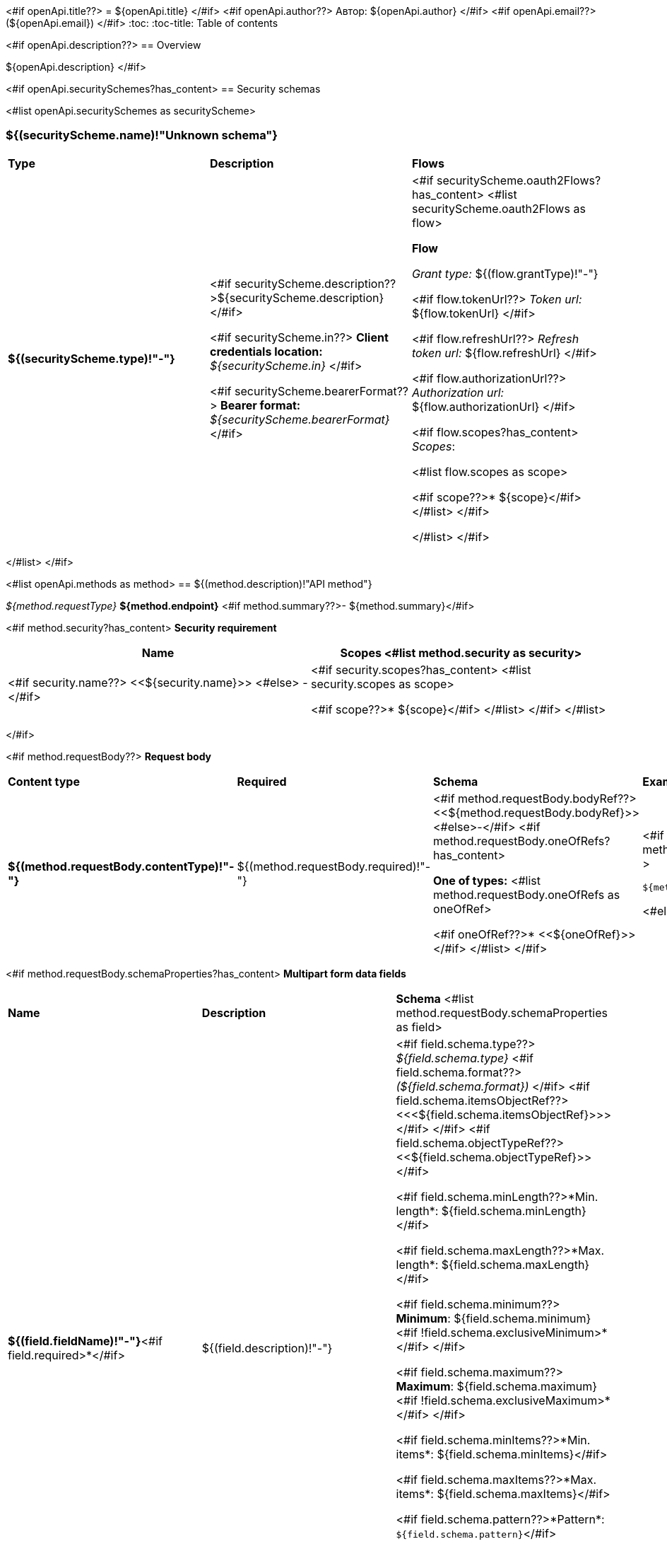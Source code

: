 <#if openApi.title??>
= ${openApi.title}
</#if>
<#if openApi.author??>
Автор: ${openApi.author}
</#if>
<#if openApi.email??>
(${openApi.email})
</#if>
:toc:
:toc-title: Table of contents

<#if openApi.description??>
== Overview

${openApi.description}
</#if>

<#if openApi.securitySchemes?has_content>
== Security schemas

<#list openApi.securitySchemes as securityScheme>

=== ${(securityScheme.name)!"Unknown schema"}

[width=100%]
|===
|*Type*|*Description*|*Flows*
|*${(securityScheme.type)!"-"}*
|<#if securityScheme.description??>${securityScheme.description}</#if>

<#if securityScheme.in??>
*Client credentials location:* __${securityScheme.in}__
</#if>

<#if securityScheme.bearerFormat??>
*Bearer format:* __${securityScheme.bearerFormat}__
</#if>
a|<#if securityScheme.oauth2Flows?has_content>
<#list securityScheme.oauth2Flows as flow>

*Flow*

__Grant type:__ ${(flow.grantType)!"-"}

<#if flow.tokenUrl??>
__Token url:__ ${flow.tokenUrl}
</#if>

<#if flow.refreshUrl??>
__Refresh token url:__ ${flow.refreshUrl}
</#if>

<#if flow.authorizationUrl??>
__Authorization url:__ ${flow.authorizationUrl}
</#if>

<#if flow.scopes?has_content>
__Scopes__:

<#list flow.scopes as scope>

<#if scope??>* ${scope}</#if>
</#list>
</#if>

</#list>
</#if>
|===
</#list>
</#if>

<#list openApi.methods as method>
== ${(method.description)!"API method"}

__${method.requestType}__ *${method.endpoint}* <#if method.summary??>- ${method.summary}</#if>

<#if method.security?has_content>
*Security requirement*

[cols="^50%,^50%",options="header"]
|===
|*Name*|*Scopes*
<#list method.security as security>
|<#if security.name??>
<<${security.name}>>
<#else>
-
</#if>
a|<#if security.scopes?has_content>
<#list security.scopes as scope>

<#if scope??>* ${scope}</#if>
</#list>
</#if>
</#list>

|===
</#if>

<#if method.requestBody??>
*Request body*

[width=100%]
|===
|*Content type*|*Required*|*Schema*|*Example*
|*${(method.requestBody.contentType)!"-"}*
|${(method.requestBody.required)!"-"}
|<#if method.requestBody.bodyRef??><<${method.requestBody.bodyRef}>><#else>-</#if>
<#if method.requestBody.oneOfRefs?has_content>

*One of types:*
<#list method.requestBody.oneOfRefs as oneOfRef>

<#if oneOfRef??>* <<${oneOfRef}>></#if>
</#list>
</#if>
a|
<#if method.requestBody.example??>
[source,json]
----
${method.requestBody.example}
----
<#else>
-
</#if>
|===

<#if method.requestBody.schemaProperties?has_content>
*Multipart form data fields*

[width=100%]
|===
|*Name*|*Description*|*Schema*
<#list method.requestBody.schemaProperties as field>
|*${(field.fieldName)!"-"}*<#if field.required>*</#if>
|${(field.description)!"-"}
a|<#if field.schema.type??>
__${field.schema.type}__
<#if field.schema.format??>
__(${field.schema.format})__
</#if>
<#if field.schema.itemsObjectRef??>
<<<${field.schema.itemsObjectRef}>>>
</#if>
</#if>
<#if field.schema.objectTypeRef??>
<<${field.schema.objectTypeRef}>>
</#if>

<#if field.schema.minLength??>*Min. length*: ${field.schema.minLength}</#if>

<#if field.schema.maxLength??>*Max. length*: ${field.schema.maxLength}</#if>

<#if field.schema.minimum??>
*Minimum*: ${field.schema.minimum}<#if !field.schema.exclusiveMinimum>*</#if>
</#if>

<#if field.schema.maximum??>
*Maximum*: ${field.schema.maximum}<#if !field.schema.exclusiveMaximum>*</#if>
</#if>

<#if field.schema.minItems??>*Min. items*: ${field.schema.minItems}</#if>

<#if field.schema.maxItems??>*Max. items*: ${field.schema.maxItems}</#if>

<#if field.schema.pattern??>*Pattern*: `${field.schema.pattern}`</#if>

<#if field.schema.enumValues?has_content>
*Values*:
<#list field.schema.enumValues as enumValue>

* <#if enumValue??>${enumValue}</#if>
</#list>
</#if>
</#list>
|===
</#if>
</#if>

<#if method.requestParameters?has_content>
*Request parameters*
[width=100%]
|===
|*Name*|*Description*|*Location*|*Schema*
<#list method.requestParameters as parameter>
|*${(parameter.name)!"-"}*<#if parameter.required>*</#if>
|${(parameter.description)!"-"}
|${(parameter.in)!"-"}
a|__${(parameter.schema.type)!"unknown type"}__
<#if parameter.schema.format??>
__(${parameter.schema.format})__
</#if>
<#if parameter.schema.itemsObjectRef??>
<<<${parameter.schema.itemsObjectRef}>>>
</#if>

<#if parameter.schema.minLength??>*Min. length*: ${parameter.schema.minLength}</#if>

<#if parameter.schema.maxLength??>*Max. length*: ${parameter.schema.maxLength}</#if>

<#if parameter.schema.minimum??>
*Minimum*: ${parameter.schema.minimum}<#if !parameter.schema.exclusiveMinimum>*</#if>
</#if>

<#if parameter.schema.maximum??>
*Maximum*: ${parameter.schema.maximum}<#if !parameter.schema.exclusiveMaximum>*</#if>
</#if>

<#if parameter.schema.minItems??>*Min. items*: ${parameter.schema.minItems}</#if>

<#if parameter.schema.maxItems??>*Max. items*: ${parameter.schema.maxItems}</#if>

<#if parameter.schema.pattern??>*Pattern*: `${parameter.schema.pattern}`</#if>

<#if parameter.schema.enumValues?has_content>
*Values*:
<#list parameter.schema.enumValues as enumValue>

* <#if enumValue??>${enumValue}</#if>
</#list>
</#if>
</#list>
|===
</#if>
<#if method.apiResponses?has_content>

*Api responses*
[width=100%]
|===
|*Code*|*Description*|*Content type*|*Schema*|*Example*
<#list method.apiResponses as apiResponse>
|${(apiResponse.responseCode)!"-"}
|${(apiResponse.description)!"-"}
|*${(apiResponse.contentType)!"-"}*
|<#if apiResponse.objectTypeRef??><<${apiResponse.objectTypeRef}>>
<#else>
<#if apiResponse.itemsObjectRef??>
__array__<<<${apiResponse.itemsObjectRef}>>>
<#else>
-
</#if>
</#if>
a|
<#if apiResponse.example??>
[source,json]
----
${apiResponse.example}
----
<#else>
-
</#if>
</#list>
|===

</#if>
</#list>

<#if openApi.components?has_content>
== Components
<#list openApi.components as component>
=== ${(component.name)!"Component"}
<#if component.fields?has_content>
:table-caption: Table
<#if component.description??>.${component.description}<#else>.Component ${(component.name)!""}</#if>
[width=100%]
|===
|*Name*|*Description*|*Schema*
<#list component.fields as field>
|*${(field.fieldName)!"-"}*<#if field.required>*</#if>
|${(field.description)!"-"}
a|<#if field.schema.type??>
__${field.schema.type}__
<#if field.schema.format??>
__(${field.schema.format})__
</#if>
<#if field.schema.itemsObjectRef??>
<<<${field.schema.itemsObjectRef}>>>
</#if>
<#if field.schema.itemsSimpleType??>
<<<${field.schema.itemsSimpleType}>>>
</#if>
</#if>
<#if field.schema.objectTypeRef??>
<<${field.schema.objectTypeRef}>>
</#if>

<#if field.schema.oneOfRefs?has_content>

*One of types:*
<#list field.schema.oneOfRefs as oneOfRef>

<#if oneOfRef??>* <<${oneOfRef}>></#if>
</#list>
</#if>

<#if field.schema.minLength??>*Min. length*: ${field.schema.minLength}</#if>

<#if field.schema.maxLength??>*Max. length*: ${field.schema.maxLength}</#if>

<#if field.schema.minimum??>
*Minimum*: ${field.schema.minimum}<#if !field.schema.exclusiveMinimum>*</#if>
</#if>

<#if field.schema.maximum??>
*Maximum*: ${field.schema.maximum}<#if !field.schema.exclusiveMaximum>*</#if>
</#if>

<#if field.schema.minItems??>*Min. items*: ${field.schema.minItems}</#if>

<#if field.schema.maxItems??>*Max. items*: ${field.schema.maxItems}</#if>

<#if field.schema.pattern??>*Pattern*: `${field.schema.pattern}`</#if>


<#if field.schema.enumValues?has_content>
*Values*:
<#list field.schema.enumValues as enumValue>

* <#if enumValue??>${enumValue}</#if>
</#list>
</#if>
</#list>
|===
</#if>
</#list>
</#if>
